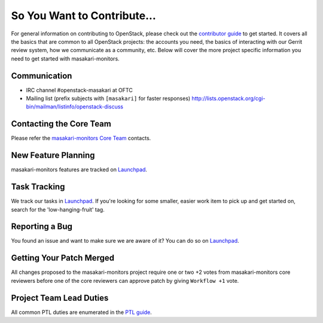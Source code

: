============================
So You Want to Contribute...
============================
For general information on contributing to OpenStack, please check out the
`contributor guide <https://docs.openstack.org/contributors/>`_ to get started.
It covers all the basics that are common to all OpenStack projects: the accounts
you need, the basics of interacting with our Gerrit review system, how we
communicate as a community, etc.
Below will cover the more project specific information you need to get started
with masakari-monitors.

Communication
~~~~~~~~~~~~~
* IRC channel #openstack-masakari at OFTC
* Mailing list (prefix subjects with ``[masakari]`` for faster responses)
  http://lists.openstack.org/cgi-bin/mailman/listinfo/openstack-discuss

Contacting the Core Team
~~~~~~~~~~~~~~~~~~~~~~~~
Please refer the `masakari-monitors Core Team
<https://review.opendev.org/admin/groups/23a3cb66b177425112e8d24b8f8b5a1c662cc9e5,members>`_ contacts.

New Feature Planning
~~~~~~~~~~~~~~~~~~~~
masakari-monitors features are tracked on `Launchpad <https://bugs.launchpad.net/masakari-monitors>`_.

Task Tracking
~~~~~~~~~~~~~
We track our tasks in `Launchpad <https://bugs.launchpad.net/masakari-monitors>`_.
If you're looking for some smaller, easier work item to pick up and get started
on, search for the 'low-hanging-fruit' tag.

Reporting a Bug
~~~~~~~~~~~~~~~
You found an issue and want to make sure we are aware of it? You can do so on
`Launchpad <https://bugs.launchpad.net/masakari-monitors>`_.

Getting Your Patch Merged
~~~~~~~~~~~~~~~~~~~~~~~~~
All changes proposed to the masakari-monitors project require one or two +2 votes
from masakari-monitors core reviewers before one of the core reviewers can approve
patch by giving ``Workflow +1`` vote.

Project Team Lead Duties
~~~~~~~~~~~~~~~~~~~~~~~~
All common PTL duties are enumerated in the `PTL guide
<https://docs.openstack.org/project-team-guide/ptl.html>`_.
